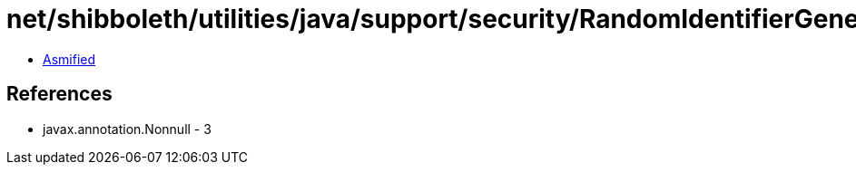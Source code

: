 = net/shibboleth/utilities/java/support/security/RandomIdentifierGenerationStrategy.class

 - link:RandomIdentifierGenerationStrategy-asmified.java[Asmified]

== References

 - javax.annotation.Nonnull - 3
